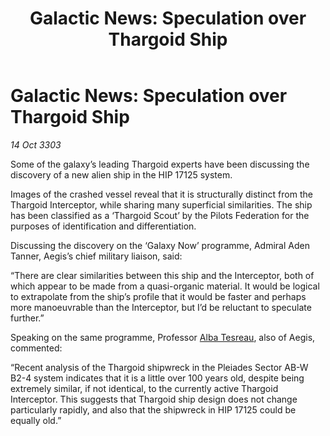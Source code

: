 :PROPERTIES:
:ID:       59bb1251-969e-48d9-ad87-c68b72a5b841
:END:
#+title: Galactic News: Speculation over Thargoid Ship
#+filetags: :Federation:Thargoid:3303:galnet:

* Galactic News: Speculation over Thargoid Ship

/14 Oct 3303/

Some of the galaxy’s leading Thargoid experts have been discussing the discovery of a new alien ship in the HIP 17125 system. 

Images of the crashed vessel reveal that it is structurally distinct from the Thargoid Interceptor, while sharing many superficial similarities. The ship has been classified as a ‘Thargoid Scout’ by the Pilots Federation for the purposes of identification and differentiation. 

Discussing the discovery on the ‘Galaxy Now’ programme, Admiral Aden Tanner, Aegis’s chief military liaison, said: 

“There are clear similarities between this ship and the Interceptor, both of which appear to be made from a quasi-organic material. It would be logical to extrapolate from the ship’s profile that it would be faster and perhaps more manoeuvrable than the Interceptor, but I’d be reluctant to speculate further.” 

Speaking on the same programme, Professor [[id:c2623368-19b0-4995-9e35-b8f54f741a53][Alba Tesreau]], also of Aegis, commented: 

“Recent analysis of the Thargoid shipwreck in the Pleiades Sector AB-W B2-4 system indicates that it is a little over 100 years old, despite being extremely similar, if not identical, to the currently active Thargoid Interceptor. This suggests that Thargoid ship design does not change particularly rapidly, and also that the shipwreck in HIP 17125 could be equally old.”

